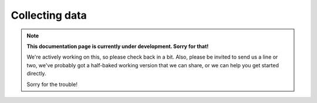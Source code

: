 Collecting data
---------------

.. note::
  **This documentation page is currently under development. Sorry for that!**

  We're actively working on this, so please check back in a bit. Also, please
  be invited to send us a line or two, we've probably got a half-baked working
  version that we can share, or we can help you get started directly.

  Sorry for the trouble!
